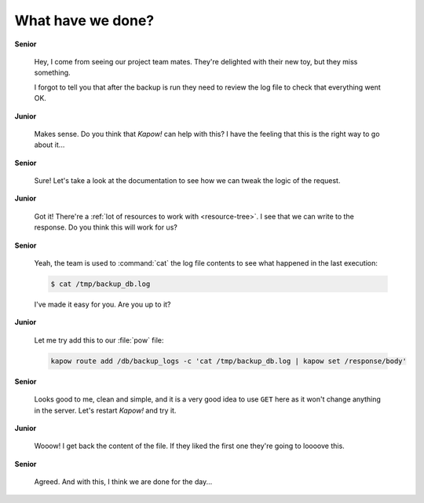 What have we done?
==================

**Senior**

  Hey, I come from seeing our project team mates.  They're delighted with their
  new toy, but they miss something.

  I forgot to tell you that after the backup is run they need to review the log
  file to check that everything went OK.

**Junior**

  Makes sense.  Do you think that *Kapow!* can help with this?  I have the
  feeling that this is the right way to go about it...

**Senior**

  Sure!  Let's take a look at the documentation to see how we can tweak the
  logic of the request.

**Junior**

  Got it!  There're a :ref:`lot of resources to work with <resource-tree>`.
  I see that we can write to the response. Do you think this will work for us?

**Senior**

  Yeah, the team is used to :command:`cat` the log file contents to see what
  happened in the last execution:

  .. code-block:: console

     $ cat /tmp/backup_db.log

  I've made it easy for you.  Are you up to it?

**Junior**

  Let me try add this to our :file:`pow` file:

  .. code-block:: console

     kapow route add /db/backup_logs -c 'cat /tmp/backup_db.log | kapow set /response/body'

**Senior**

  Looks good to me, clean and simple, and it is a very good idea to use ``GET``
  here as it won't change anything in the server.  Let's restart *Kapow!* and try it.

**Junior**

  Wooow!  I get back the content of the file.  If they liked the first one
  they're going to loooove this.

**Senior**

  Agreed.  And with this, I think we are done for the day...
